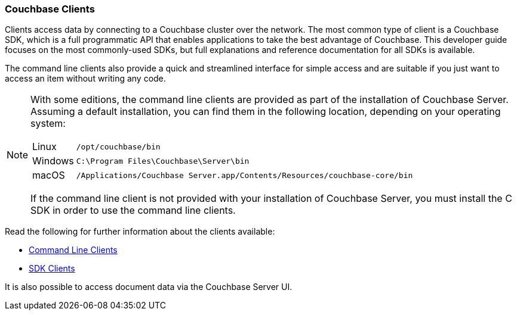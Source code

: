 :imagesdir: ../assets/images

=== Couchbase Clients

// tag::body[]
Clients access data by connecting to a Couchbase cluster over the network.
The most common type of client is a Couchbase SDK, which is a full programmatic API that enables applications to take the best advantage of Couchbase.
This developer guide focuses on the most commonly-used SDKs, but full explanations and reference documentation for all SDKs is available.

The command line clients also provide a quick and streamlined interface for simple access and are suitable if you just want to access an item without writing any code.

[NOTE]
====
With some editions, the command line clients are provided as part of the installation of Couchbase Server.
Assuming a default installation, you can find them in the following location, depending on your operating system:

[horizontal]
Linux:: `/opt/couchbase/bin`
Windows:: `C:\Program Files\Couchbase\Server\bin`
macOS:: `/Applications/Couchbase Server.app/Contents/Resources/couchbase-core/bin`

If the command line client is not provided with your installation of Couchbase Server, you must install the C SDK in order to use the command line clients.
====

// tag::refs[]
Read the following for further information about the clients available:

* xref:c-sdk:hello-world:cbc.adoc[Command Line Clients]

* xref:home::sdk.adoc[SDK Clients]
// end::refs[]

// tag::refs-ui[]
It is also possible to access document data via the Couchbase Server UI.
// end::refs-ui[]
// end::body[]
